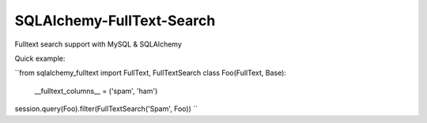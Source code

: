 SQLAlchemy-FullText-Search
==========================

Fulltext search support with MySQL & SQLAlchemy

Quick example:

``from sqlalchemy_fulltext import FullText, FullTextSearch
class Foo(FullText, Base):
    __fulltext_columns__ = ('spam', 'ham')

session.query(Foo).filter(FullTextSearch('Spam', Foo)) 
``


